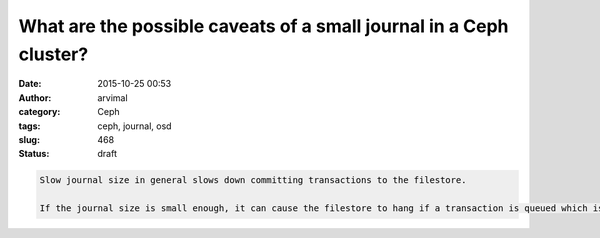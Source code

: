 What are the possible caveats of a small journal in a Ceph cluster?
###################################################################
:date: 2015-10-25 00:53
:author: arvimal
:category: Ceph
:tags: ceph, journal, osd
:slug: 468
:status: draft

.. code:: bz_comment_text

   Slow journal size in general slows down committing transactions to the filestore.

   If the journal size is small enough, it can cause the filestore to hang if a transaction is queued which is larger than the journal.
